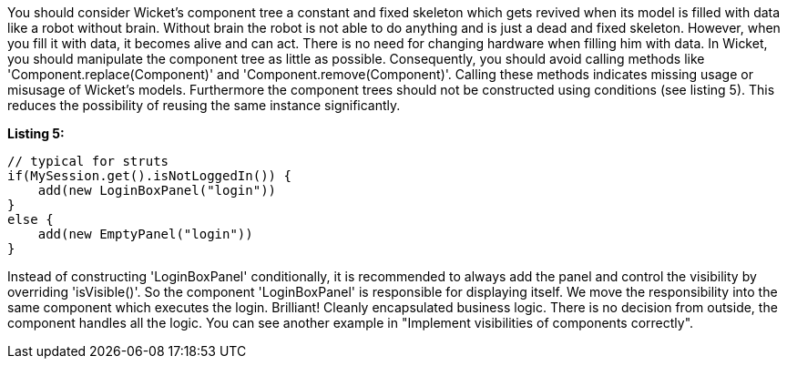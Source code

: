             


You should consider Wicket's component tree a constant and fixed skeleton which gets revived when its model is filled with data like a robot without brain. Without brain the robot is not able to do anything and is just a dead and fixed skeleton. However, when you fill it with data, it becomes alive and can act. There is no need for changing hardware when filling him with data. In Wicket, you should manipulate the component tree as little as possible. Consequently, you should avoid calling methods like 'Component.replace(Component)' and 'Component.remove(Component)'. Calling these methods indicates missing usage or misusage of Wicket's models. Furthermore the component trees should not be constructed using conditions (see listing 5). This reduces the possibility of reusing the same instance significantly.

*Listing 5:*

[source,java]
----
// typical for struts
if(MySession.get().isNotLoggedIn()) {
    add(new LoginBoxPanel("login"))
}
else {
    add(new EmptyPanel("login"))
}
----

Instead of constructing 'LoginBoxPanel' conditionally, it is recommended to always add the panel  and control the visibility by overriding 'isVisible()'. So the component 'LoginBoxPanel' is responsible for displaying itself. We move the responsibility into the same component which executes the login. Brilliant! Cleanly encapsulated business logic. There is no decision from outside, the component handles all the logic. You can see another example in "Implement visibilities of components correctly".
